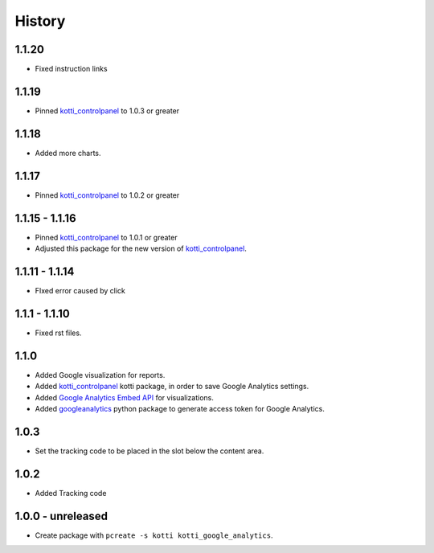 History
=======

1.1.20
-------

- Fixed instruction links

1.1.19
--------

- Pinned `kotti_controlpanel`_ to 1.0.3 or greater

1.1.18
-------

- Added more charts.

1.1.17
-------

- Pinned `kotti_controlpanel`_ to 1.0.2 or greater

1.1.15 - 1.1.16
-----------------

- Pinned `kotti_controlpanel`_ to 1.0.1 or greater
- Adjusted this package for the new version of `kotti_controlpanel`_.


1.1.11 - 1.1.14
----------------

- FIxed error caused by click

1.1.1 - 1.1.10
-----------------

- Fixed rst files.

1.1.0
-------

- Added Google visualization for reports.
- Added `kotti_controlpanel`_ kotti package, in order to save Google Analytics settings.
- Added `Google Analytics Embed API`_ for visualizations.
- Added `googleanalytics`_ python package to generate access token for Google Analytics.

.. _Google Analytics Embed API: https://ga-dev-tools.appspot.com/
.. _kotti_controlpanel: https://pypi.python.org/pypi/kotti_controlpanel
.. _googleanalytics: https://pypi.python.org/pypi/googleanalytics


1.0.3
------

- Set the tracking code to be placed in the slot below the content area.


1.0.2
-------

- Added Tracking code


1.0.0 - unreleased
--------------------

- Create package with ``pcreate -s kotti kotti_google_analytics``.
